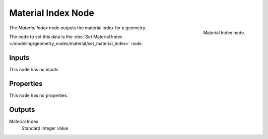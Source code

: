 .. index:: Geometry Nodes; Material Index
.. _bpy.types.GeometryNodeInputMaterialIndex:

*******************
Material Index Node
*******************

.. figure:: /images/modeling_geometry-nodes_material_material-index_node.png
   :align: right

   Material Index node.

The *Material Index* node outputs the material index for a geometry.

The node to set this data is
the :doc:`Set Material Index </modeling/geometry_nodes/material/set_material_index>` node.


Inputs
======

This node has no inputs.


Properties
==========

This node has no properties.


Outputs
=======

Material Index
   Standard integer value
